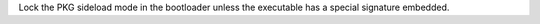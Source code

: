 Lock the PKG sideload mode in the bootloader unless the executable has a
special signature embedded.

